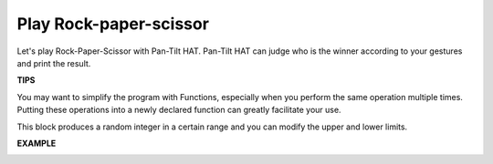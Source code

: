 Play Rock-paper-scissor
========================

Let's play Rock-Paper-Scissor with Pan-Tilt HAT. Pan-Tilt HAT can judge who is the winner according to your gestures and print the result. 


.. image:: media/sp21hannn.jpg

**TIPS**

You may want to simplify the program with Functions, especially when you perform the same operation multiple times. Putting these operations into a newly declared function can greatly facilitate your use.

.. image:: media/sp211112_103410.png


This block produces a random integer in a certain range and you can modify the upper and lower limits.

.. image:: media/sp211112_103440.png


**EXAMPLE**

.. image:: media/sp211112_102441.png

.. image:: media/sp211112_102500.png